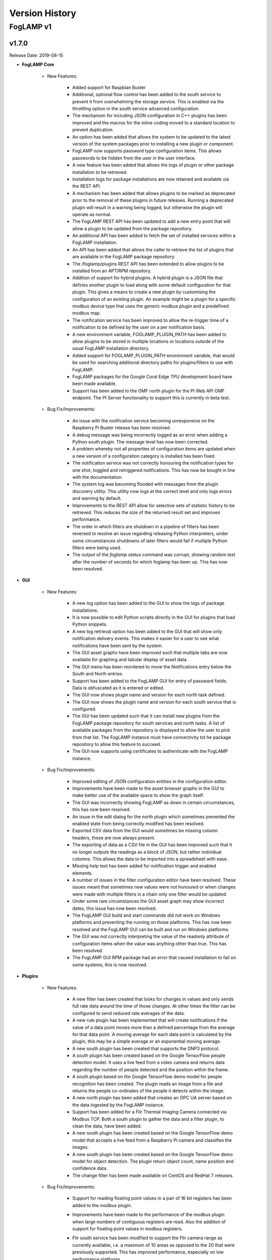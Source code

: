 .. Version History presents a list of versions of FogLAMP released.

.. |br| raw:: html

   <br />

.. Images

.. Links

.. Links in new tabs

.. |1.1 requirements| raw:: html

   <a href="https://github.com/foglamp/FogLAMP/blob/1.1/python/requirements.txt" target="_blank">check here</a>


.. =============================================


***************
Version History
***************

FogLAMP v1
==========

v1.7.0
-------

Release Date: 2019-08-15

- **FogLAMP Core**

    - New Features:

       - Added support for Raspbian Buster
       - Additional, optional flow control has been added to the south service to prevent it from overwhelming the storage service. This is enabled via the throttling option in the south service advanced configuration.
       - The mechanism for including JSON configuration in C++ plugins has been improved and the macros for the inline coding moved to a standard location to prevent duplication.
       - An option has been added that allows the system to be updated to the latest version of the system packages prior to installing a new plugin or component.
       - FogLAMP now supports password type configuration items. This allows passwords to be hidden from the user in the user interface.
       - A new feature has been added that allows the logs of plugin or other package installation to be retrieved.
       - Installation logs for package installations are now retained and available via the REST API.
       - A mechanism has been added that allows plugins to be marked as deprecated prior to the removal of these plugins in future releases. Running a deprecated plugin will result in a warning being logged, but otherwise the plugin will operate as normal.
       - The FogLAMP REST API has been updated to add a new entry point that will allow a plugin to be updated from the package repository.
       - An additional API has been added to fetch the set of installed services within a FogLAMP installation.
       - An API has been added that allows the caller to retrieve the list of plugins that are available in the FogLAMP package repository.
       - The /foglamp/plugins REST API has been extended to allow plugins to be installed from an APT/RPM repository.
       - Addition of support for hybrid plugins. A hybrid plugin is a JSON file that defines another plugin to load along with some default configuration for that plugin. This gives a means to create a new plugin by customising the configuration of an existing plugin. An example might be a plugin for a specific modbus device type that uses the generic modbus plugin and a predefined modbus map.
       - The notification service has been improved to allow the re-trigger time of a notification to be defined by the user on a per notification basis.
       - A new environment variable, FOGLAMP_PLUGIN_PATH has been added to allow plugins to be stored in multiple locations or locations outside of the usual FogLAMP installation directory.
       - Added support for FOGLAMP_PLUGIN_PATH environment variable, that would be used for searching additional directory paths for plugins/filters to use with FogLAMP.
       - FogLAMP packages for the Google Coral Edge TPU development board have been made available.
       - Support has been added to the OMF north plugin for the PI Web API OMF endpoint. The PI Server functionality to support this is currently in beta test.

    - Bug Fix/Improvements:

       - An issue with the notification service becoming unresponsive on the Raspberry Pi Buster release has been resolved.
       - A debug message was being incorrectly logged as an error when adding a Python south plugin. The message level has now been corrected.
       - A problem whereby not all properties of configuration items are updated when a new version of a configuration category is installed has been fixed.
       - The notification service was not correctly honouring the notification types for one shot, toggled and retriggered notifications. This has now be bought in line with the documentation.
       - The system log was becoming flooded with messages from the plugin discovery utility. This utility now logs at the correct level and only logs errors and warning by default.
       - Improvements to the REST API allow for selective sets of statistic history to be retrieved. This reduces the size of the returned result set and improves performance.
       - The order in which filters are shutdown in a pipeline of filters has been reversed to resolve an issue regarding releasing Python interpreters, under some circumstances shutdowns of later filters would fail if multiple Python filters were being used.
       - The output of the `foglamp status` command was corrupt, showing random text after the number of seconds for which foglamp has been up. This has now been resolved.

- **GUI**

    - New Features:

       - A new log option has been added to the GUI to show the logs of package installations.
       - It is now possible to edit Python scripts directly in the GUI for plugins that load Python snippets.
       - A new log retrieval option has been added to the GUI that will show only notification delivery events. This makes it easier for a user to see what notifications have been sent by the system.
       - The GUI asset graphs have been improved such that multiple tabs are now available for graphing and tabular display of asset data.
       - The GUI menu has been reordered to move the Notifications entry below the South and North entries.
       - Support has been added to the FogLAMP GUI for entry of password fields. Data is obfuscated as it is entered or edited.
       - The GUI now shows plugin name and version for each north task defined.
       - The GUI now shows the plugin name and version for each south service that is configured.
       - The GUI has been updated such that it can install new plugins from the FogLAMP package repository for south services and north tasks. A list of available packages from the repository is displayed to allow the user to pick from that list. The FogLAMP instance must have connectivity tot he package repository to allow this feature to succeed.
       - The GUI now supports using certificates to authenticate with the FogLAMP instance.

    - Bug Fix/Improvements:

       - Improved editing of JSON configuration entities in the configuration editor.
       - Improvements have been made to the asset browser graphs in the GUI to make better use of the available space to show the graph itself.
       - The GUI was incorrectly showing FogLAMP as down in certain circumstances, this has now been resolved.
       - An issue in the edit dialog for the north plugin which sometimes prevented the enabled state from being correctly modified has been resolved.
       - Exported CSV data from the GUI would sometimes be missing column headers, these are now always present.
       - The exporting of data as a CSV file in the GUI has been improved such that it no longer outputs the readings as a block of JSON, but rather individual columns. This allows the data to be imported into a spreadsheet with ease.
       - Missing help text has been added for notification trigger and enabled elements.
       - A number of issues in the filter configuration editor have been resolved. These issues meant that sometimes new values were not honoured or when changes were made with multiple filters in a chain only one filter would be updated.
       - Under some rare circumstances the GUI asset graph may show incorrect dates, this issue has now been resolved.
       - The FogLAMP GUI build and start commands did not work on Windows platforms and preventing the running on those platforms. This has now been resolved and the FogLAMP GUI can be built and run on Windows platforms.
       - The GUI was not correctly interpreting the value of the readonly attribute of configuration items when the value was anything other than true. This has been resolved.
       - The FogLAMP GUI RPM package had an error that caused installation to fail on some systems, this is now resolved.

- **Plugins**

    - New Features:

       - A new filter has been created that looks for changes in values and only sends full rate data around the time of those changes. At other times the filter can be configured to send reduced rate averages of the data.
       - A new rule plugin has been implemented that will create notifications if the value of a data point moves more than a defined percentage from the average for that data point. A moving average for each data point is calculated by the plugin, this may be a simple average or an exponential moving average.
       - A new south plugin has been created that supports the DNP3 protocol.
       - A south plugin has been created based on the Google TensorFlow people detection model. It uses a live feed from a video camera and returns data regarding the number of people detected and the position within the frame.
       - A south plugin based on the Google TensorFlow demo model for people recognition has been created. The plugin reads an image from a file and returns the people co-ordinates of the people it detects within the image.
       - A new north plugin has been added that creates an OPC UA server based on the data ingested by the FogLAMP instance.
       - Support has been added for a Flir Thermal Imaging Camera connected via Modbus TCP. Both a south plugin to gather the data and a filter plugin, to clean the data, have been added.
       - A new south plugin has been created based on the Google TensorFlow demo model that accepts a live feed from a Raspberry Pi camera and classifies the images.
       - A new south plugin has been created based on the Google TensorFlow demo model for object detection. The plugin return object count, name position and confidence data.
       - The change filter has been made available on CentOS and RedHat 7 releases.

    - Bug Fix/Improvements:

       - Support  for reading floating point values in a pair of 16 bit registers has been added to the modbus plugin.
       - Improvements have been made to the performance of the modbus plugin when large numbers of contiguous registers are read. Also the addition of support for floating point values in modbus registers.
       - Flir south service has been modified to support the Flir camera range as currently available, i.e. a maximum of 10 areas as opposed to the 20 that were previously supported. This has improved performance, especially on low performance platforms.
       - The OPC UA south plugin has been updated to support subscriptions both using browse names and Node Id’s. Node ID is now the default subscription mechanism as this is much higher performance than traversing the object tree looking at browse names.
       - The python35 filter plugin did not allow the Python code to add attributes to the data. This has now been resolved.
       - The playback south plugin did not correctly take the timestamp data from he CSV file. An option is now available that will allow this.
       - The rate filter has been enhanced to accept a list of assets that should be passed through the filter without having the rate of those assets altered.
       - The filter plugin python35 crashed on the Buster release on the Raspberry Pi, this has now been resolved.
       - The FFT filter now enforces that the number of samples must be a power of 2.
       - The ThingSpeak north plugin was not updated in line with changes to the timestamp handling in FogLAMP, this resulted in a crash when it tried to send data to ThingSpeak. This has been resolved and the cause of the crash also fixed such that now an error will be logged rather than the task crashing.
       - The configuration of the simple expression notification rule plugin has been simplified.
       - The DHT 11 plugin mistakenly had a dependency on the Wiring PI package. This has now been removed.
       - The system information plugin was missing a dependency that would cause it to fail to install on systems that did not already have the package it was depend on installed. This has been resolved.
       - The phidget south plugin reconfiguration method would crash the service on occasions, this has now been resolved.
       - The notification service would sometimes become unresponsive after calling the notify-python35 plugin, this has now been resolved.
       - The configuration options regarding notification evaluation of single items and windows has been improved to make it less confusing to end users.
       - The OverMax and UnderMin notification rules have been combined into a single threshold rule plugin.
       - The OPCUA south plugin was incorrectly reporting itself as the upcua plugin. This is now resolved.
       - In order to install the foglamp-south-modbus package on RedHat Enterprise Linux or CentOS 7 you must have configured the epel repository by executing the command:

         `sudo yum install epel-release`

       - A number of packages have been renamed in order to obtain better consistency in the naming and to facilitate the upgrade of packages from the API and graphical interface to FogLAMP. This will result in duplication of certain plugins after upgrading to the release. This is only an issue of the plugins had been previously installed, these old plugin should be manually removed form the system to alleviate this problem.

         The plugins involved are,

          * foglamp-north-http Vs foglamp-north-http-north

          * foglamp-south-http Vs foglamp-south-http-south

          * foglamp-south-Csv Vs foglamp-south-csv

          * foglamp-south-Expression Vs foglamp-south-expression

          * foglamp-south-dht Vs foglamp-south-dht11V2

          * foglamp-south-modbusc Vs foglamp-south-modbus


v1.6.0
-------

Release Date: 2019-05-22

- **FogLAMP Core**

    - New Features:

       - The scope of the FogLAMP certificate store has been widen to allow it to store .pem certificates and keys for accessing cloud functions.
       - The creation of a Docker container for FogLAMP has been added to the packaging options for FogLAMP in this version of FogLAMP.
       - Red Hat Enterprise Linux packages have been made available from this release of FogLAMP onwards. These packages include all the applicable plugins and notification service for FogLAMP.
       - The FogLAMP API now supports the creation of configuration snapshots which can be used to create configuration checkpoints and rollback configuration changes.
       - The FogLAMP administration API has been extended to allow the installation of new plugins via API.
       

    - Improvements/Bug Fix:

       - A bug that prevents multiple FogLAMP's on the same network being discoverable via multicast DNS lookup has been fixed.
       - Set, unset optional configuration attributes


- **GUI**

    - New Features:
       
       - The FogLAMP Graphical User Interface now has the ability to show sets of graphs over a time period for data such as the spectrum analysis produced but the Fast Fourier transform filter.
       - The FogLAMP Graphical User Interface is now available as an RPM file that may be installed on Red Hat Enterprise Linux or CentOS.


    - Improvements/Bug Fix:

       - Improvements have been made to the FogLAMP Graphical User Interface to allow more control of the time periods displayed in the graphs of asset values.
       - Some improvements to screen layout in the FogLAMP Graphical User Interface have been made in order to improve the look and reduce the screen space used in some of the screens.
       - Improvements have been made to the appearance of dropdown and other elements with the FogLAMP Graphical User Interface.


- **Plugins**

    - New Features:
       - A new threshold filter has been added that can be used to block onward transmission of data until a configured expression evaluates too true.
       - The Modbus RTU/TCP south plugin is now available on CentOS 7.6 and RHEL 7.6.
       - A new north plugin has been added to allow data to be sent the Google Cloud Platform IoT Core interface.
       - The FFT filter now has an option to output raw frequency spectra. Note this can not be accepted into all north bound systems.
       - Changed the release status of the FFT filter plugin.
       - Added the ability in the modbus plugin to define multiple registers that create composite values. For example two 16 bit registers can be put together to make one 32 bit value. This is does using an array of register values in a modbus map, e.g. {"name":"rpm","slave":1,"register":[33,34],"scale":0.1,"offset":0}. Register 33 contains the low 16 its of the RPM and register 34 the high 16 bits of the RPM.
       - Addition of a new Notification Delivery plugin to send notifications to a Google Hangouts chatroom.
       - A new plugin has been created that uses machine learning based on Google's TensorFlow technology to classify image data and populate derived information the north side systems. The current TensorFlow model in use will recognise hard written digits and populate those digits. This plugins is currently a proof of concept for machine learning. 


    - Improvements/Bug Fix:
       - Removal of unnecessary include directive from Modbus-C plugin.
       - Improved error reporting for the modbus-c plugin and added documentation on the configuration of the plugin.
       - Improved the subscription handling in the OPCUA south plugin.
       - Stability improvements have been made to the notification service, these related to the handling of dynamic reconfigurations of the notifications.
       - Removed erroneous default for script configuration option in Python35 notification delivery plugin.
       - Corrected description of the enable configuration item.


v1.5.2
-------

Release Date: 2019-04-08

- **FogLAMP Core**

    - New Features:
       - Notification service, notification rule and delivery plugins
       - Addition of a new notification delivery plugin that will create an asset reading when a notification is delivered. This can then be sent to any system north of the FogLAMP instance via the usual mechanisms
       - Bulk insert support for SQLite and Postgres storage plugins

    - Enhancements / Bug Fix:
       - Performance improvements for SQLite storage plugin.
       - Improved performance of data browsing where large datasets have been acquired
       - Optimized statistics history collection
       - Optimized purge task
       - The readings count shown on GUI and south page and corresponding API endpoints now shows total readings count and not what is currently buffered by FogLAMP. So these counts don't reduce when purge task runs
       - Static data in the OMF plugin was not being correctly taken from the plugin configuration
       - Reduced the number of informational log messages being sent to the syslog


- **GUI**

    - New Features:
       - Notifications UI

    - Bug Fix:
       - Backup creation time format


v1.5.1
-------

Release Date: 2019-03-12

- **FogLAMP Core**

    - Bug Fix: plugin loading errors


- **GUI**

    - Bug Fix: uptime shows up to 24 hour clock only


v1.5.0
-------

Release Date: 2019-02-21

- **FogLAMP Core**

    - Performance improvements and Bug Fixes
    - Introduction of Safe Mode in case FogLAMP is accidentally configured to generate so much data that it is overwhelmed and can no longer be managed.


- **GUI**

    - re-organization of screens for Health, Assets, South and North
    - bug fixes


- **South**

    - Many Performance improvements, including conversion to C++
    - Modbus plugin
    - many other new south plugins


- **North**

    - Compressed data via OMF
    - Kafka


- **Filters**: Perform data pre-processing, and allow distributed applications to be built on FogLAMP.

    - Delta: only send data upon change
    - Expression: run a complex mathematical expression across one or more data streams
    - Python: run arbitrary python code to modify a data stream
    - Asset: modify Asset metadata
    - RMS: Generate new asset with Root Mean Squared and Peak calcuations across data streams
    - FFT (beta): execute a Fast Fourier Transform across a data stream. Valuable for Vibration Analysis
    - Many others


- **Event Notification Engine (beta)**
 
    - Run rules to detect conditions and generate events at the edge
    - Default Delivery Mechanisms: email, external script
    - Fully pluggable, so custom Rules and Delivery Mechanisms can be easily created


- **Debian Packages for All Repo's**


v1.4.1
----

Release Date: 2018-10-10



v1.4.0
----

Release Date: 2018-09-25



v1.3.1
----

Release Date: 2018-07-13


Fixed Issues
~~~~~~~~~~~~

- **Open File Descriptiors**

  - **open file descriptors**: Storage service did not close open files, leading to multiple open file descriptors



v1.3
----

Release Date: 2018-07-05


New Features
~~~~~~~~~~~~

- **Python version upgrade**

  - **python 3 version**: The minimal supported python version is now python 3.5.3. 

- **aiohttp python package version upgrade**

  - **aiohttp package version**: aiohttp (version 3.2.1) and aiohttp_cors (version 0.7.0) is now being used
  
- **Removal of south plugins**

  - **coap**: coap south plugin was moved into its own repository https://github.com/foglamp/foglamp-south-coap
  - **http**: http south plugin was moved into its own repository https://github.com/foglamp/foglamp-south-http


Known Issues
~~~~~~~~~~~~

- **Issues in Documentation**

  - **plugin documentation**: testing FogLAMP requires user to first install southbound plugins necessary (CoAP, http)



v1.2
----

Release Date: 2018-04-23


New Features
~~~~~~~~~~~~

- **Changes in the REST API**

  - **ping Method**: the ping method now returns uptime, number of records read/sent/purged and if FogLAMP requires REST API authentication.

- **Storage Layer**

  - **Default Storage Engine**: The default storage engine is now SQLite. We provide a script to migrate from PostgreSQL in 1.1.1 version to 1.2. PostgreSQL is still available in the main repository and package, but it will be removed to an operate repository in future versions. 
  
- **Admin and Maintenance Scripts**

  - **foglamp status**: the command now shows what the ``ping`` REST method provides.
  - **setenv script**: a new script has been added to simplify the user interaction. The script is in *$FOGLAMP_ROOT/extras/scripts* and it is called *setenv.sh*.
  - **foglamp service script**: a new service script has been added to setup FogLAMP as a service. The script is in *$FOGLAMP_ROOT/extras/scripts* and it is called *foglamp.service*.


Known Issues
~~~~~~~~~~~~

- **Issues in the REST API**

  - **asset method response**: the ``asset`` method returns a JSON object with asset code named ``asset_code`` instead of ``assetCode``
  - **task method response**: the ``task`` method returns a JSON object with unexpected element ``"exitCode"``


v1.1.1
------

Release Date: 2018-01-18


New Features
~~~~~~~~~~~~

- **Fixed aiohttp incompatibility**: This fix is for the incompatibility of *aiohttp* with *yarl*, discovered in the previous version. The issue has been fixed.
- **Fixed avahi-daemon issue**: Avahi daemon is a pre-requisite of FogLAMP, FogLAMP can now run as a snap or build from source without avahi daemon installed.


Known Issues
~~~~~~~~~~~~

- **PostgreSQL with Snap**: the issue described in version 1.0 still persists, see :ref:`1.0-known_issues` in v1.0.


v1.1
----

Release Date: 2018-01-09


New Features
~~~~~~~~~~~~

- **Startup Script**:

  - ``foglamp start`` script now checks if the Core microservice has started.
  - ``foglamp start`` creates a *core.err* file in *$FOGLAMP_DATA* and writes the stderr there. 


Known Issues
~~~~~~~~~~~~

- **Incompatibility between aiohttp and yarl when FogLAMP is built from source**: in this version we use *aiohttp 2.3.6* (|1.1 requirements|). This version is incompatible with updated versions of *yarl* (0.18.0+). If you intend to use this version, change the requirements for *aiohttp* for version 2.3.8 or higher.
- **PostgreSQL with Snap**: the issue described in version 1.0 still persists, see :ref:`1.0-known_issues` in v1.0.


v1.0
----

Release Date: 2017-12-11


Features
~~~~~~~~

- All the essential microservices are now in place: *Core, Storage, South, North*.
- Storage plugins available in the main repository:

  - **Postgres**: The storage layer relies on PostgreSQL for data and metadata

- South plugins available in the main repository:

  - **CoAP Listener**: A CoAP microservice plugin listening to client applications that send data to FogLAMP

- North plugins available in the main repository:

  - **OMF Translator**: A task plugin sending data to OSIsoft PI Connector Relay 1.0


.. _1.0-known_issues:

Known Issues
~~~~~~~~~~~~

- **Startup Script**: ``foglamp start`` does not check if the Core microservice has started correctly, hence it may report that "FogLAMP started." when the process has died. As a workaround, check with ``foglamp status`` the presence of the FogLAMP microservices.
- **Snap Execution on Raspbian**: there is an issue on Raspbian when the FogLAMP snap package is used. It is an issue with the snap environment, it looks for a shared object to preload on Raspian, but the object is not available. As a workaround, a superuser should comment a line in the file */etc/ld.so.preload*. Add a ``#`` at the beginning of this line: ``/usr/lib/arm-linux-gnueabihf/libarmmem.so``. Save the file and you will be able to immediately use the snap.
- **OMF Translator North Plugin for FogLAMP Statistics**: in this version the statistics collected by FogLAMP are not sent automatically to the PI System via the OMF Translator plugin, as it is supposed to be. The issue will be fixed in a future release.
- **Snap installed in an environment with an existing version of PostgreSQL**: the FogLAMP snap does not check if another version of PostgreSQL is available on the machine. The result may be a conflict between the tailored version of PostgreSQL installed with the snap and the version of PostgreSQL generally available on the machine. You can check if PostgreSQL is installed using the command ``sudo dpkg -l | grep 'postgres'``. All packages should be removed with ``sudo dpkg --purge <package>``.


